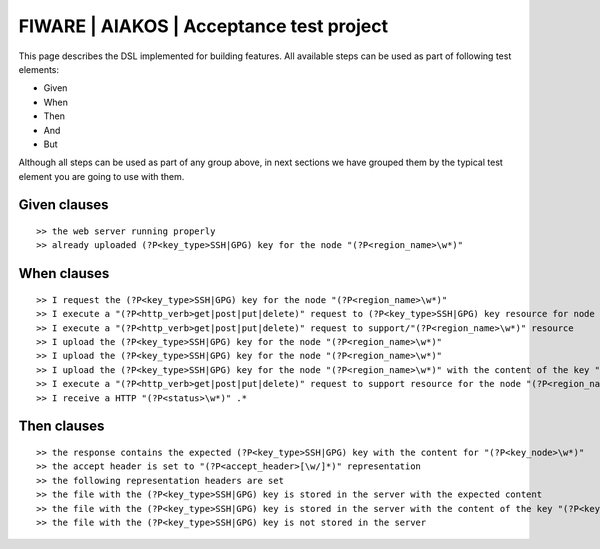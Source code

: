 =========================================
FIWARE | AIAKOS | Acceptance test project
=========================================

This page describes the DSL implemented for building features. All available steps can be used as part of following
test elements:

- Given
- When
- Then
- And
- But

Although all steps can be used as part of any group above, in next sections we have grouped them by the typical test
element you are going to use with them.

Given clauses
-------------

::

    >> the web server running properly
    >> already uploaded (?P<key_type>SSH|GPG) key for the node "(?P<region_name>\w*)"

When clauses
------------

::

    >> I request the (?P<key_type>SSH|GPG) key for the node "(?P<region_name>\w*)"
    >> I execute a "(?P<http_verb>get|post|put|delete)" request to (?P<key_type>SSH|GPG) key resource for node "(?P<region_name>\w*)"
    >> I execute a "(?P<http_verb>get|post|put|delete)" request to support/"(?P<region_name>\w*)" resource
    >> I upload the (?P<key_type>SSH|GPG) key for the node "(?P<region_name>\w*)"
    >> I upload the (?P<key_type>SSH|GPG) key for the node "(?P<region_name>\w*)"
    >> I upload the (?P<key_type>SSH|GPG) key for the node "(?P<region_name>\w*)" with the content of the key "(?P<key_node>\w*)"
    >> I execute a "(?P<http_verb>get|post|put|delete)" request to support resource for the node "(?P<region_name>\w*)"
    >> I receive a HTTP "(?P<status>\w*)" .*

Then clauses
------------

::

    >> the response contains the expected (?P<key_type>SSH|GPG) key with the content for "(?P<key_node>\w*)"
    >> the accept header is set to "(?P<accept_header>[\w/]*)" representation
    >> the following representation headers are set
    >> the file with the (?P<key_type>SSH|GPG) key is stored in the server with the expected content
    >> the file with the (?P<key_type>SSH|GPG) key is stored in the server with the content of the key "(?P<key_node_content>\w*)"
    >> the file with the (?P<key_type>SSH|GPG) key is not stored in the server
